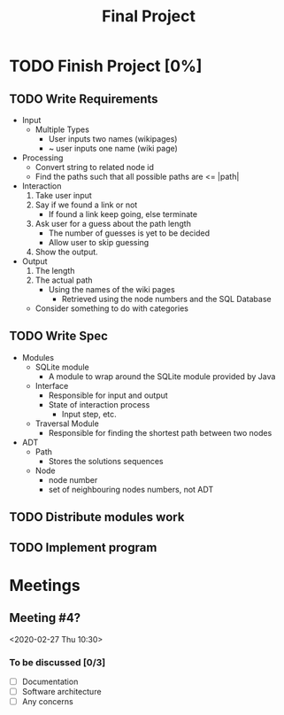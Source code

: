 #+TITLE: Final Project
#+Description: General plan for 2XB3 final project. Written in java.
#+options: toc:nil
#+FILETAGS: 2xb3

* Things to add here                                               :noexport:
  1. Maybe add project description
  2. Maybe add project members.

* TODO Finish Project [0%]

** TODO Write Requirements
   - Input
     - Multiple Types
       - User inputs two names (wikipages)
       - ~ user inputs one name (wiki page)
   - Processing
     - Convert string to related node id
     - Find the paths such that all possible paths are <= |path|
   - Interaction
     1. Take user input
     2. Say if we found a link or not
        - If found a link keep going, else terminate
     3. Ask user for a guess about the path length
        - The number of guesses is yet to be decided
        - Allow user to skip guessing
     4. Show the output.
   - Output
     1. The length
     2. The actual path
        + Using the names of the wiki pages
          + Retrieved using the node numbers and the SQL Database
    - Consider something to do with categories
** TODO Write Spec
   - Modules
     - SQLite module
       - A module to wrap around the SQLite module provided by Java
     - Interface
       - Responsible for input and output
       - State of interaction process
         - Input step, etc.
     - Traversal Module
       - Responsible for finding the shortest path between two nodes
   - ADT
     - Path
       - Stores the solutions sequences
     - Node
       - node number
       - set of neighbouring nodes numbers, not ADT
** TODO Distribute modules work
   :PROPERTIES:
   :Effort:   0:20
   :END:

** TODO Implement program

* Meetings
** Meeting #4?
  <2020-02-27 Thu 10:30>
*** To be discussed [0/3]
    * [ ] Documentation
    * [ ] Software architecture
    * [ ] Any concerns
